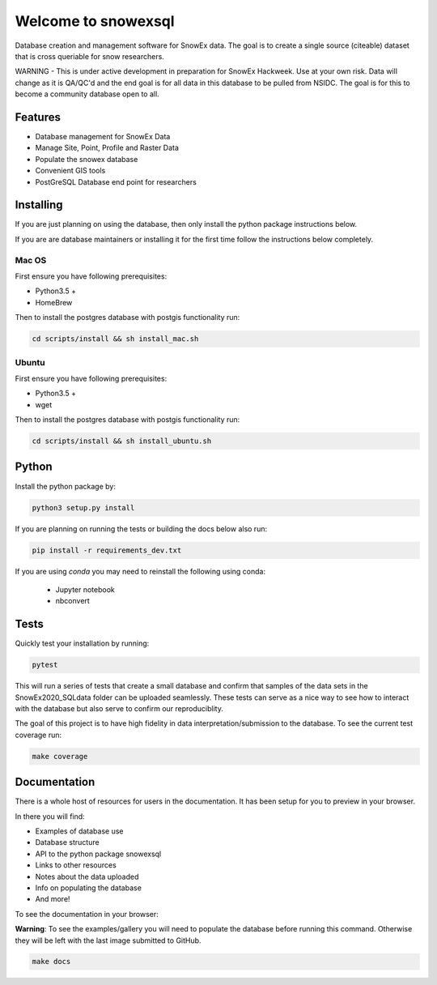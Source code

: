 ====================
Welcome to snowexsql
====================

.. image:: https://readthedocs.org/projects/snowexsql/badge/?version=latest
    :target: https://snowexsql.readthedocs.io/en/latest/?badge=latest
    :alt: Documentation Status

Database creation and management software for SnowEx data. The goal is to
create a single source (citeable) dataset that is cross queriable for snow
researchers.

WARNING - This is under active development in preparation for SnowEx Hackweek.  Use at your own risk.  Data will change as it is QA/QC'd and the end goal is for all data in this database to be pulled from NSIDC.  The goal is for this to become a community database open to all. 

Features
--------

* Database management for SnowEx Data
* Manage Site, Point, Profile and Raster Data
* Populate the snowex database
* Convenient GIS tools
* PostGreSQL Database end point for researchers


Installing
----------
If you are just planning on using the database, then only install the
python package instructions below.

If you are are database maintainers or installing it for the first time
follow the instructions below completely.

Mac OS
~~~~~~

First ensure you have following prerequisites:

* Python3.5 +
* HomeBrew

Then to install the postgres database with postgis functionality run:

.. code-block:: bash

  cd scripts/install && sh install_mac.sh


Ubuntu
~~~~~~

First ensure you have following prerequisites:

* Python3.5 +
* wget

Then to install the postgres database with postgis functionality run:


.. code-block:: bash

  cd scripts/install && sh install_ubuntu.sh

Python
------
Install the python package by:

.. code-block:: bash

  python3 setup.py install

If you are planning on running the tests or building the docs below also run:

.. code-block:: bash

  pip install -r requirements_dev.txt

If you are using `conda` you may need to reinstall the following using conda:

  * Jupyter notebook
  * nbconvert

Tests
-----

Quickly test your installation by running:

.. code-block:: bash

  pytest

This will run a series of tests that create a small database and confirm
that samples of the data sets in the SnowEx2020_SQLdata folder can be
uploaded seamlessly. These tests can serve as a nice way to see how to
interact with the database but also serve to confirm our reproduciblity.

The goal of this project is to have high fidelity in data
interpretation/submission to the database. To see the current
test coverage run:

.. code-block:: bash

  make coverage


Documentation
-------------

There is a whole host of resources for users in the documentation. It has been
setup for you to preview in your browser.

In there you will find:

* Examples of database use
* Database structure
* API to the python package snowexsql
* Links to other resources
* Notes about the data uploaded
* Info on populating the database
* And more!

To see the documentation in your browser:

**Warning**: To see the examples/gallery you will need to populate the
database before running this command. Otherwise they will be left with the
last image submitted to GitHub.

.. code-block:: bash

  make docs
